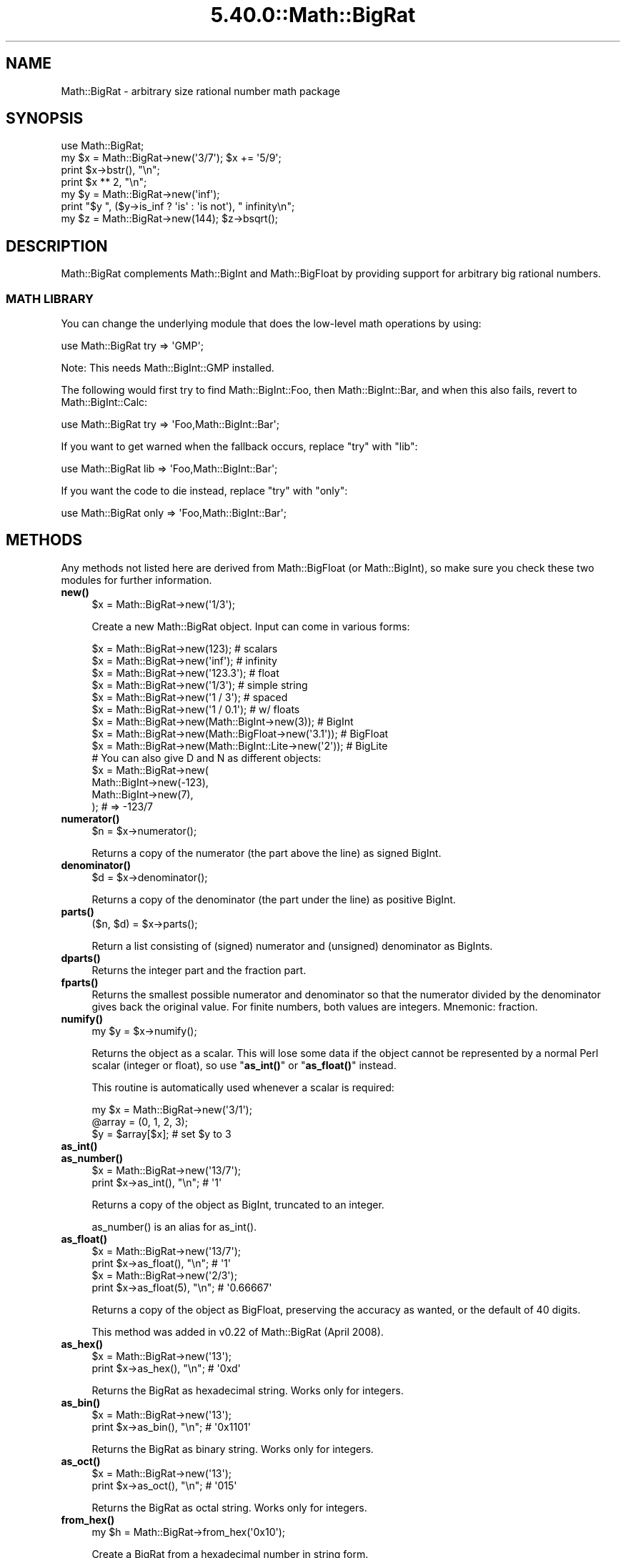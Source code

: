 .\" Automatically generated by Pod::Man 5.0102 (Pod::Simple 3.45)
.\"
.\" Standard preamble:
.\" ========================================================================
.de Sp \" Vertical space (when we can't use .PP)
.if t .sp .5v
.if n .sp
..
.de Vb \" Begin verbatim text
.ft CW
.nf
.ne \\$1
..
.de Ve \" End verbatim text
.ft R
.fi
..
.\" \*(C` and \*(C' are quotes in nroff, nothing in troff, for use with C<>.
.ie n \{\
.    ds C` ""
.    ds C' ""
'br\}
.el\{\
.    ds C`
.    ds C'
'br\}
.\"
.\" Escape single quotes in literal strings from groff's Unicode transform.
.ie \n(.g .ds Aq \(aq
.el       .ds Aq '
.\"
.\" If the F register is >0, we'll generate index entries on stderr for
.\" titles (.TH), headers (.SH), subsections (.SS), items (.Ip), and index
.\" entries marked with X<> in POD.  Of course, you'll have to process the
.\" output yourself in some meaningful fashion.
.\"
.\" Avoid warning from groff about undefined register 'F'.
.de IX
..
.nr rF 0
.if \n(.g .if rF .nr rF 1
.if (\n(rF:(\n(.g==0)) \{\
.    if \nF \{\
.        de IX
.        tm Index:\\$1\t\\n%\t"\\$2"
..
.        if !\nF==2 \{\
.            nr % 0
.            nr F 2
.        \}
.    \}
.\}
.rr rF
.\" ========================================================================
.\"
.IX Title "5.40.0::Math::BigRat 3"
.TH 5.40.0::Math::BigRat 3 2024-12-13 "perl v5.40.0" "Perl Programmers Reference Guide"
.\" For nroff, turn off justification.  Always turn off hyphenation; it makes
.\" way too many mistakes in technical documents.
.if n .ad l
.nh
.SH NAME
Math::BigRat \- arbitrary size rational number math package
.SH SYNOPSIS
.IX Header "SYNOPSIS"
.Vb 1
\&    use Math::BigRat;
\&
\&    my $x = Math::BigRat\->new(\*(Aq3/7\*(Aq); $x += \*(Aq5/9\*(Aq;
\&
\&    print $x\->bstr(), "\en";
\&    print $x ** 2, "\en";
\&
\&    my $y = Math::BigRat\->new(\*(Aqinf\*(Aq);
\&    print "$y ", ($y\->is_inf ? \*(Aqis\*(Aq : \*(Aqis not\*(Aq), " infinity\en";
\&
\&    my $z = Math::BigRat\->new(144); $z\->bsqrt();
.Ve
.SH DESCRIPTION
.IX Header "DESCRIPTION"
Math::BigRat complements Math::BigInt and Math::BigFloat by providing support
for arbitrary big rational numbers.
.SS "MATH LIBRARY"
.IX Subsection "MATH LIBRARY"
You can change the underlying module that does the low-level
math operations by using:
.PP
.Vb 1
\&    use Math::BigRat try => \*(AqGMP\*(Aq;
.Ve
.PP
Note: This needs Math::BigInt::GMP installed.
.PP
The following would first try to find Math::BigInt::Foo, then
Math::BigInt::Bar, and when this also fails, revert to Math::BigInt::Calc:
.PP
.Vb 1
\&    use Math::BigRat try => \*(AqFoo,Math::BigInt::Bar\*(Aq;
.Ve
.PP
If you want to get warned when the fallback occurs, replace "try" with "lib":
.PP
.Vb 1
\&    use Math::BigRat lib => \*(AqFoo,Math::BigInt::Bar\*(Aq;
.Ve
.PP
If you want the code to die instead, replace "try" with "only":
.PP
.Vb 1
\&    use Math::BigRat only => \*(AqFoo,Math::BigInt::Bar\*(Aq;
.Ve
.SH METHODS
.IX Header "METHODS"
Any methods not listed here are derived from Math::BigFloat (or
Math::BigInt), so make sure you check these two modules for further
information.
.IP \fBnew()\fR 4
.IX Item "new()"
.Vb 1
\&    $x = Math::BigRat\->new(\*(Aq1/3\*(Aq);
.Ve
.Sp
Create a new Math::BigRat object. Input can come in various forms:
.Sp
.Vb 9
\&    $x = Math::BigRat\->new(123);                            # scalars
\&    $x = Math::BigRat\->new(\*(Aqinf\*(Aq);                          # infinity
\&    $x = Math::BigRat\->new(\*(Aq123.3\*(Aq);                        # float
\&    $x = Math::BigRat\->new(\*(Aq1/3\*(Aq);                          # simple string
\&    $x = Math::BigRat\->new(\*(Aq1 / 3\*(Aq);                        # spaced
\&    $x = Math::BigRat\->new(\*(Aq1 / 0.1\*(Aq);                      # w/ floats
\&    $x = Math::BigRat\->new(Math::BigInt\->new(3));           # BigInt
\&    $x = Math::BigRat\->new(Math::BigFloat\->new(\*(Aq3.1\*(Aq));     # BigFloat
\&    $x = Math::BigRat\->new(Math::BigInt::Lite\->new(\*(Aq2\*(Aq));   # BigLite
\&
\&    # You can also give D and N as different objects:
\&    $x = Math::BigRat\->new(
\&            Math::BigInt\->new(\-123),
\&            Math::BigInt\->new(7),
\&         );                      # => \-123/7
.Ve
.IP \fBnumerator()\fR 4
.IX Item "numerator()"
.Vb 1
\&    $n = $x\->numerator();
.Ve
.Sp
Returns a copy of the numerator (the part above the line) as signed BigInt.
.IP \fBdenominator()\fR 4
.IX Item "denominator()"
.Vb 1
\&    $d = $x\->denominator();
.Ve
.Sp
Returns a copy of the denominator (the part under the line) as positive BigInt.
.IP \fBparts()\fR 4
.IX Item "parts()"
.Vb 1
\&    ($n, $d) = $x\->parts();
.Ve
.Sp
Return a list consisting of (signed) numerator and (unsigned) denominator as
BigInts.
.IP \fBdparts()\fR 4
.IX Item "dparts()"
Returns the integer part and the fraction part.
.IP \fBfparts()\fR 4
.IX Item "fparts()"
Returns the smallest possible numerator and denominator so that the numerator
divided by the denominator gives back the original value. For finite numbers,
both values are integers. Mnemonic: fraction.
.IP \fBnumify()\fR 4
.IX Item "numify()"
.Vb 1
\&    my $y = $x\->numify();
.Ve
.Sp
Returns the object as a scalar. This will lose some data if the object
cannot be represented by a normal Perl scalar (integer or float), so
use "\fBas_int()\fR" or "\fBas_float()\fR" instead.
.Sp
This routine is automatically used whenever a scalar is required:
.Sp
.Vb 3
\&    my $x = Math::BigRat\->new(\*(Aq3/1\*(Aq);
\&    @array = (0, 1, 2, 3);
\&    $y = $array[$x];                # set $y to 3
.Ve
.IP \fBas_int()\fR 4
.IX Item "as_int()"
.PD 0
.IP \fBas_number()\fR 4
.IX Item "as_number()"
.PD
.Vb 2
\&    $x = Math::BigRat\->new(\*(Aq13/7\*(Aq);
\&    print $x\->as_int(), "\en";               # \*(Aq1\*(Aq
.Ve
.Sp
Returns a copy of the object as BigInt, truncated to an integer.
.Sp
\&\f(CWas_number()\fR is an alias for \f(CWas_int()\fR.
.IP \fBas_float()\fR 4
.IX Item "as_float()"
.Vb 2
\&    $x = Math::BigRat\->new(\*(Aq13/7\*(Aq);
\&    print $x\->as_float(), "\en";             # \*(Aq1\*(Aq
\&
\&    $x = Math::BigRat\->new(\*(Aq2/3\*(Aq);
\&    print $x\->as_float(5), "\en";            # \*(Aq0.66667\*(Aq
.Ve
.Sp
Returns a copy of the object as BigFloat, preserving the
accuracy as wanted, or the default of 40 digits.
.Sp
This method was added in v0.22 of Math::BigRat (April 2008).
.IP \fBas_hex()\fR 4
.IX Item "as_hex()"
.Vb 2
\&    $x = Math::BigRat\->new(\*(Aq13\*(Aq);
\&    print $x\->as_hex(), "\en";               # \*(Aq0xd\*(Aq
.Ve
.Sp
Returns the BigRat as hexadecimal string. Works only for integers.
.IP \fBas_bin()\fR 4
.IX Item "as_bin()"
.Vb 2
\&    $x = Math::BigRat\->new(\*(Aq13\*(Aq);
\&    print $x\->as_bin(), "\en";               # \*(Aq0x1101\*(Aq
.Ve
.Sp
Returns the BigRat as binary string. Works only for integers.
.IP \fBas_oct()\fR 4
.IX Item "as_oct()"
.Vb 2
\&    $x = Math::BigRat\->new(\*(Aq13\*(Aq);
\&    print $x\->as_oct(), "\en";               # \*(Aq015\*(Aq
.Ve
.Sp
Returns the BigRat as octal string. Works only for integers.
.IP \fBfrom_hex()\fR 4
.IX Item "from_hex()"
.Vb 1
\&    my $h = Math::BigRat\->from_hex(\*(Aq0x10\*(Aq);
.Ve
.Sp
Create a BigRat from a hexadecimal number in string form.
.IP \fBfrom_oct()\fR 4
.IX Item "from_oct()"
.Vb 1
\&    my $o = Math::BigRat\->from_oct(\*(Aq020\*(Aq);
.Ve
.Sp
Create a BigRat from an octal number in string form.
.IP \fBfrom_bin()\fR 4
.IX Item "from_bin()"
.Vb 1
\&    my $b = Math::BigRat\->from_bin(\*(Aq0b10000000\*(Aq);
.Ve
.Sp
Create a BigRat from an binary number in string form.
.IP \fBbnan()\fR 4
.IX Item "bnan()"
.Vb 1
\&    $x = Math::BigRat\->bnan();
.Ve
.Sp
Creates a new BigRat object representing NaN (Not A Number).
If used on an object, it will set it to NaN:
.Sp
.Vb 1
\&    $x\->bnan();
.Ve
.IP \fBbzero()\fR 4
.IX Item "bzero()"
.Vb 1
\&    $x = Math::BigRat\->bzero();
.Ve
.Sp
Creates a new BigRat object representing zero.
If used on an object, it will set it to zero:
.Sp
.Vb 1
\&    $x\->bzero();
.Ve
.IP \fBbinf()\fR 4
.IX Item "binf()"
.Vb 1
\&    $x = Math::BigRat\->binf($sign);
.Ve
.Sp
Creates a new BigRat object representing infinity. The optional argument is
either '\-' or '+', indicating whether you want infinity or minus infinity.
If used on an object, it will set it to infinity:
.Sp
.Vb 2
\&    $x\->binf();
\&    $x\->binf(\*(Aq\-\*(Aq);
.Ve
.IP \fBbone()\fR 4
.IX Item "bone()"
.Vb 1
\&    $x = Math::BigRat\->bone($sign);
.Ve
.Sp
Creates a new BigRat object representing one. The optional argument is
either '\-' or '+', indicating whether you want one or minus one.
If used on an object, it will set it to one:
.Sp
.Vb 2
\&    $x\->bone();                 # +1
\&    $x\->bone(\*(Aq\-\*(Aq);              # \-1
.Ve
.IP \fBlength()\fR 4
.IX Item "length()"
.Vb 1
\&    $len = $x\->length();
.Ve
.Sp
Return the length of \f(CW$x\fR in digits for integer values.
.IP \fBdigit()\fR 4
.IX Item "digit()"
.Vb 2
\&    print Math::BigRat\->new(\*(Aq123/1\*(Aq)\->digit(1);     # 1
\&    print Math::BigRat\->new(\*(Aq123/1\*(Aq)\->digit(\-1);    # 3
.Ve
.Sp
Return the N'ths digit from X when X is an integer value.
.IP \fBbnorm()\fR 4
.IX Item "bnorm()"
.Vb 1
\&    $x\->bnorm();
.Ve
.Sp
Reduce the number to the shortest form. This routine is called
automatically whenever it is needed.
.IP \fBbfac()\fR 4
.IX Item "bfac()"
.Vb 1
\&    $x\->bfac();
.Ve
.Sp
Calculates the factorial of \f(CW$x\fR. For instance:
.Sp
.Vb 2
\&    print Math::BigRat\->new(\*(Aq3/1\*(Aq)\->bfac(), "\en";   # 1*2*3
\&    print Math::BigRat\->new(\*(Aq5/1\*(Aq)\->bfac(), "\en";   # 1*2*3*4*5
.Ve
.Sp
Works currently only for integers.
.IP \fBbround()\fR/\fBround()\fR/\fBbfround()\fR 4
.IX Item "bround()/round()/bfround()"
Are not yet implemented.
.IP \fBbmod()\fR 4
.IX Item "bmod()"
.Vb 1
\&    $x\->bmod($y);
.Ve
.Sp
Returns \f(CW$x\fR modulo \f(CW$y\fR. When \f(CW$x\fR is finite, and \f(CW$y\fR is finite and non-zero, the
result is identical to the remainder after floored division (F\-division). If,
in addition, both \f(CW$x\fR and \f(CW$y\fR are integers, the result is identical to the result
from Perl's % operator.
.IP \fBbmodinv()\fR 4
.IX Item "bmodinv()"
.Vb 1
\&    $x\->bmodinv($mod);          # modular multiplicative inverse
.Ve
.Sp
Returns the multiplicative inverse of \f(CW$x\fR modulo \f(CW$mod\fR. If
.Sp
.Vb 1
\&    $y = $x \-> copy() \-> bmodinv($mod)
.Ve
.Sp
then \f(CW$y\fR is the number closest to zero, and with the same sign as \f(CW$mod\fR,
satisfying
.Sp
.Vb 1
\&    ($x * $y) % $mod = 1 % $mod
.Ve
.Sp
If \f(CW$x\fR and \f(CW$y\fR are non-zero, they must be relative primes, i.e.,
\&\f(CW\*(C`bgcd($y, $mod)==1\*(C'\fR. '\f(CW\*(C`NaN\*(C'\fR' is returned when no modular multiplicative
inverse exists.
.IP \fBbmodpow()\fR 4
.IX Item "bmodpow()"
.Vb 2
\&    $num\->bmodpow($exp,$mod);           # modular exponentiation
\&                                        # ($num**$exp % $mod)
.Ve
.Sp
Returns the value of \f(CW$num\fR taken to the power \f(CW$exp\fR in the modulus
\&\f(CW$mod\fR using binary exponentiation.  \f(CW\*(C`bmodpow\*(C'\fR is far superior to
writing
.Sp
.Vb 1
\&    $num ** $exp % $mod
.Ve
.Sp
because it is much faster \- it reduces internal variables into
the modulus whenever possible, so it operates on smaller numbers.
.Sp
\&\f(CW\*(C`bmodpow\*(C'\fR also supports negative exponents.
.Sp
.Vb 1
\&    bmodpow($num, \-1, $mod)
.Ve
.Sp
is exactly equivalent to
.Sp
.Vb 1
\&    bmodinv($num, $mod)
.Ve
.IP \fBbneg()\fR 4
.IX Item "bneg()"
.Vb 1
\&    $x\->bneg();
.Ve
.Sp
Used to negate the object in-place.
.IP \fBis_one()\fR 4
.IX Item "is_one()"
.Vb 1
\&    print "$x is 1\en" if $x\->is_one();
.Ve
.Sp
Return true if \f(CW$x\fR is exactly one, otherwise false.
.IP \fBis_zero()\fR 4
.IX Item "is_zero()"
.Vb 1
\&    print "$x is 0\en" if $x\->is_zero();
.Ve
.Sp
Return true if \f(CW$x\fR is exactly zero, otherwise false.
.IP \fBis_pos()\fR/\fBis_positive()\fR 4
.IX Item "is_pos()/is_positive()"
.Vb 1
\&    print "$x is >= 0\en" if $x\->is_positive();
.Ve
.Sp
Return true if \f(CW$x\fR is positive (greater than or equal to zero), otherwise
false. Please note that '+inf' is also positive, while 'NaN' and '\-inf' aren't.
.Sp
\&\f(CWis_positive()\fR is an alias for \f(CWis_pos()\fR.
.IP \fBis_neg()\fR/\fBis_negative()\fR 4
.IX Item "is_neg()/is_negative()"
.Vb 1
\&    print "$x is < 0\en" if $x\->is_negative();
.Ve
.Sp
Return true if \f(CW$x\fR is negative (smaller than zero), otherwise false. Please
note that '\-inf' is also negative, while 'NaN' and '+inf' aren't.
.Sp
\&\f(CWis_negative()\fR is an alias for \f(CWis_neg()\fR.
.IP \fBis_int()\fR 4
.IX Item "is_int()"
.Vb 1
\&    print "$x is an integer\en" if $x\->is_int();
.Ve
.Sp
Return true if \f(CW$x\fR has a denominator of 1 (e.g. no fraction parts), otherwise
false. Please note that '\-inf', 'inf' and 'NaN' aren't integer.
.IP \fBis_odd()\fR 4
.IX Item "is_odd()"
.Vb 1
\&    print "$x is odd\en" if $x\->is_odd();
.Ve
.Sp
Return true if \f(CW$x\fR is odd, otherwise false.
.IP \fBis_even()\fR 4
.IX Item "is_even()"
.Vb 1
\&    print "$x is even\en" if $x\->is_even();
.Ve
.Sp
Return true if \f(CW$x\fR is even, otherwise false.
.IP \fBbceil()\fR 4
.IX Item "bceil()"
.Vb 1
\&    $x\->bceil();
.Ve
.Sp
Set \f(CW$x\fR to the next bigger integer value (e.g. truncate the number to integer
and then increment it by one).
.IP \fBbfloor()\fR 4
.IX Item "bfloor()"
.Vb 1
\&    $x\->bfloor();
.Ve
.Sp
Truncate \f(CW$x\fR to an integer value.
.IP \fBbint()\fR 4
.IX Item "bint()"
.Vb 1
\&    $x\->bint();
.Ve
.Sp
Round \f(CW$x\fR towards zero.
.IP \fBbsqrt()\fR 4
.IX Item "bsqrt()"
.Vb 1
\&    $x\->bsqrt();
.Ve
.Sp
Calculate the square root of \f(CW$x\fR.
.IP \fBbroot()\fR 4
.IX Item "broot()"
.Vb 1
\&    $x\->broot($n);
.Ve
.Sp
Calculate the N'th root of \f(CW$x\fR.
.IP \fBbadd()\fR 4
.IX Item "badd()"
.Vb 1
\&    $x\->badd($y);
.Ve
.Sp
Adds \f(CW$y\fR to \f(CW$x\fR and returns the result.
.IP \fBbmul()\fR 4
.IX Item "bmul()"
.Vb 1
\&    $x\->bmul($y);
.Ve
.Sp
Multiplies \f(CW$y\fR to \f(CW$x\fR and returns the result.
.IP \fBbsub()\fR 4
.IX Item "bsub()"
.Vb 1
\&    $x\->bsub($y);
.Ve
.Sp
Subtracts \f(CW$y\fR from \f(CW$x\fR and returns the result.
.IP \fBbdiv()\fR 4
.IX Item "bdiv()"
.Vb 2
\&    $q = $x\->bdiv($y);
\&    ($q, $r) = $x\->bdiv($y);
.Ve
.Sp
In scalar context, divides \f(CW$x\fR by \f(CW$y\fR and returns the result. In list context,
does floored division (F\-division), returning an integer \f(CW$q\fR and a remainder \f(CW$r\fR
so that \f(CW$x\fR = \f(CW$q\fR * \f(CW$y\fR + \f(CW$r\fR. The remainer (modulo) is equal to what is returned
by \f(CW\*(C`$x\->bmod($y)\*(C'\fR.
.IP \fBbinv()\fR 4
.IX Item "binv()"
.Vb 1
\&    $x\->binv();
.Ve
.Sp
Inverse of \f(CW$x\fR.
.IP \fBbdec()\fR 4
.IX Item "bdec()"
.Vb 1
\&    $x\->bdec();
.Ve
.Sp
Decrements \f(CW$x\fR by 1 and returns the result.
.IP \fBbinc()\fR 4
.IX Item "binc()"
.Vb 1
\&    $x\->binc();
.Ve
.Sp
Increments \f(CW$x\fR by 1 and returns the result.
.IP \fBcopy()\fR 4
.IX Item "copy()"
.Vb 1
\&    my $z = $x\->copy();
.Ve
.Sp
Makes a deep copy of the object.
.Sp
Please see the documentation in Math::BigInt for further details.
.IP \fBbstr()\fR/\fBbsstr()\fR 4
.IX Item "bstr()/bsstr()"
.Vb 3
\&    my $x = Math::BigRat\->new(\*(Aq8/4\*(Aq);
\&    print $x\->bstr(), "\en";             # prints 1/2
\&    print $x\->bsstr(), "\en";            # prints 1/2
.Ve
.Sp
Return a string representing this object.
.IP \fBbcmp()\fR 4
.IX Item "bcmp()"
.Vb 1
\&    $x\->bcmp($y);
.Ve
.Sp
Compares \f(CW$x\fR with \f(CW$y\fR and takes the sign into account.
Returns \-1, 0, 1 or undef.
.IP \fBbacmp()\fR 4
.IX Item "bacmp()"
.Vb 1
\&    $x\->bacmp($y);
.Ve
.Sp
Compares \f(CW$x\fR with \f(CW$y\fR while ignoring their sign. Returns \-1, 0, 1 or undef.
.IP \fBbeq()\fR 4
.IX Item "beq()"
.Vb 1
\&    $x \-> beq($y);
.Ve
.Sp
Returns true if and only if \f(CW$x\fR is equal to \f(CW$y\fR, and false otherwise.
.IP \fBbne()\fR 4
.IX Item "bne()"
.Vb 1
\&    $x \-> bne($y);
.Ve
.Sp
Returns true if and only if \f(CW$x\fR is not equal to \f(CW$y\fR, and false otherwise.
.IP \fBblt()\fR 4
.IX Item "blt()"
.Vb 1
\&    $x \-> blt($y);
.Ve
.Sp
Returns true if and only if \f(CW$x\fR is equal to \f(CW$y\fR, and false otherwise.
.IP \fBble()\fR 4
.IX Item "ble()"
.Vb 1
\&    $x \-> ble($y);
.Ve
.Sp
Returns true if and only if \f(CW$x\fR is less than or equal to \f(CW$y\fR, and false
otherwise.
.IP \fBbgt()\fR 4
.IX Item "bgt()"
.Vb 1
\&    $x \-> bgt($y);
.Ve
.Sp
Returns true if and only if \f(CW$x\fR is greater than \f(CW$y\fR, and false otherwise.
.IP \fBbge()\fR 4
.IX Item "bge()"
.Vb 1
\&    $x \-> bge($y);
.Ve
.Sp
Returns true if and only if \f(CW$x\fR is greater than or equal to \f(CW$y\fR, and false
otherwise.
.IP \fBblsft()\fR/\fBbrsft()\fR 4
.IX Item "blsft()/brsft()"
Used to shift numbers left/right.
.Sp
Please see the documentation in Math::BigInt for further details.
.IP \fBband()\fR 4
.IX Item "band()"
.Vb 1
\&    $x\->band($y);               # bitwise and
.Ve
.IP \fBbior()\fR 4
.IX Item "bior()"
.Vb 1
\&    $x\->bior($y);               # bitwise inclusive or
.Ve
.IP \fBbxor()\fR 4
.IX Item "bxor()"
.Vb 1
\&    $x\->bxor($y);               # bitwise exclusive or
.Ve
.IP \fBbnot()\fR 4
.IX Item "bnot()"
.Vb 1
\&    $x\->bnot();                 # bitwise not (two\*(Aqs complement)
.Ve
.IP \fBbpow()\fR 4
.IX Item "bpow()"
.Vb 1
\&    $x\->bpow($y);
.Ve
.Sp
Compute \f(CW$x\fR ** \f(CW$y\fR.
.Sp
Please see the documentation in Math::BigInt for further details.
.IP \fBblog()\fR 4
.IX Item "blog()"
.Vb 1
\&    $x\->blog($base, $accuracy);         # logarithm of x to the base $base
.Ve
.Sp
If \f(CW$base\fR is not defined, Euler's number (e) is used:
.Sp
.Vb 1
\&    print $x\->blog(undef, 100);         # log(x) to 100 digits
.Ve
.IP \fBbexp()\fR 4
.IX Item "bexp()"
.Vb 1
\&    $x\->bexp($accuracy);        # calculate e ** X
.Ve
.Sp
Calculates two integers A and B so that A/B is equal to \f(CW\*(C`e ** $x\*(C'\fR, where \f(CW\*(C`e\*(C'\fR is
Euler's number.
.Sp
This method was added in v0.20 of Math::BigRat (May 2007).
.Sp
See also \f(CWblog()\fR.
.IP \fBbnok()\fR 4
.IX Item "bnok()"
.Vb 1
\&    $x\->bnok($y);               # x over y (binomial coefficient n over k)
.Ve
.Sp
Calculates the binomial coefficient n over k, also called the "choose"
function. The result is equivalent to:
.Sp
.Vb 3
\&    ( n )      n!
\&    | \- |  = \-\-\-\-\-\-\-
\&    ( k )    k!(n\-k)!
.Ve
.Sp
This method was added in v0.20 of Math::BigRat (May 2007).
.IP \fBconfig()\fR 4
.IX Item "config()"
.Vb 2
\&    Math::BigRat\->config("trap_nan" => 1);      # set
\&    $accu = Math::BigRat\->config("accuracy");   # get
.Ve
.Sp
Set or get configuration parameter values. Read-only parameters are marked as
RO. Read-write parameters are marked as RW. The following parameters are
supported.
.Sp
.Vb 10
\&    Parameter       RO/RW   Description
\&                            Example
\&    ============================================================
\&    lib             RO      Name of the math backend library
\&                            Math::BigInt::Calc
\&    lib_version     RO      Version of the math backend library
\&                            0.30
\&    class           RO      The class of config you just called
\&                            Math::BigRat
\&    version         RO      version number of the class you used
\&                            0.10
\&    upgrade         RW      To which class numbers are upgraded
\&                            undef
\&    downgrade       RW      To which class numbers are downgraded
\&                            undef
\&    precision       RW      Global precision
\&                            undef
\&    accuracy        RW      Global accuracy
\&                            undef
\&    round_mode      RW      Global round mode
\&                            even
\&    div_scale       RW      Fallback accuracy for div, sqrt etc.
\&                            40
\&    trap_nan        RW      Trap NaNs
\&                            undef
\&    trap_inf        RW      Trap +inf/\-inf
\&                            undef
.Ve
.SH "NUMERIC LITERALS"
.IX Header "NUMERIC LITERALS"
After \f(CW\*(C`use Math::BigRat \*(Aq:constant\*(Aq\*(C'\fR all numeric literals in the given scope
are converted to \f(CW\*(C`Math::BigRat\*(C'\fR objects. This conversion happens at compile
time. Every non-integer is convert to a NaN.
.PP
For example,
.PP
.Vb 1
\&    perl \-MMath::BigRat=:constant \-le \*(Aqprint 2**150\*(Aq
.Ve
.PP
prints the exact value of \f(CW\*(C`2**150\*(C'\fR. Note that without conversion of constants
to objects the expression \f(CW\*(C`2**150\*(C'\fR is calculated using Perl scalars, which
leads to an inaccurate result.
.PP
Please note that strings are not affected, so that
.PP
.Vb 1
\&    use Math::BigRat qw/:constant/;
\&
\&    $x = "1234567890123456789012345678901234567890"
\&            + "123456789123456789";
.Ve
.PP
does give you what you expect. You need an explicit Math::BigRat\->\fBnew()\fR around
at least one of the operands. You should also quote large constants to prevent
loss of precision:
.PP
.Vb 1
\&    use Math::BigRat;
\&
\&    $x = Math::BigRat\->new("1234567889123456789123456789123456789");
.Ve
.PP
Without the quotes Perl first converts the large number to a floating point
constant at compile time, and then converts the result to a Math::BigRat object
at run time, which results in an inaccurate result.
.SS "Hexadecimal, octal, and binary floating point literals"
.IX Subsection "Hexadecimal, octal, and binary floating point literals"
Perl (and this module) accepts hexadecimal, octal, and binary floating point
literals, but use them with care with Perl versions before v5.32.0, because some
versions of Perl silently give the wrong result. Below are some examples of
different ways to write the number decimal 314.
.PP
Hexadecimal floating point literals:
.PP
.Vb 3
\&    0x1.3ap+8         0X1.3AP+8
\&    0x1.3ap8          0X1.3AP8
\&    0x13a0p\-4         0X13A0P\-4
.Ve
.PP
Octal floating point literals (with "0" prefix):
.PP
.Vb 3
\&    01.164p+8         01.164P+8
\&    01.164p8          01.164P8
\&    011640p\-4         011640P\-4
.Ve
.PP
Octal floating point literals (with "0o" prefix) (requires v5.34.0):
.PP
.Vb 3
\&    0o1.164p+8        0O1.164P+8
\&    0o1.164p8         0O1.164P8
\&    0o11640p\-4        0O11640P\-4
.Ve
.PP
Binary floating point literals:
.PP
.Vb 3
\&    0b1.0011101p+8    0B1.0011101P+8
\&    0b1.0011101p8     0B1.0011101P8
\&    0b10011101000p\-2  0B10011101000P\-2
.Ve
.SH BUGS
.IX Header "BUGS"
Please report any bugs or feature requests to
\&\f(CW\*(C`bug\-math\-bigint at rt.cpan.org\*(C'\fR, or through the web interface at
<https://rt.cpan.org/Ticket/Create.html?Queue=Math\-BigInt> (requires login).
We will be notified, and then you'll automatically be notified of progress on
your bug as I make changes.
.SH SUPPORT
.IX Header "SUPPORT"
You can find documentation for this module with the perldoc command.
.PP
.Vb 1
\&    perldoc Math::BigInt
.Ve
.PP
You can also look for information at:
.IP \(bu 4
GitHub
.Sp
<https://github.com/pjacklam/p5\-Math\-BigInt>
.IP \(bu 4
RT: CPAN's request tracker
.Sp
<https://rt.cpan.org/Dist/Display.html?Name=Math\-BigInt>
.IP \(bu 4
MetaCPAN
.Sp
<https://metacpan.org/release/Math\-BigInt>
.IP \(bu 4
CPAN Testers Matrix
.Sp
<http://matrix.cpantesters.org/?dist=Math\-BigInt>
.SH LICENSE
.IX Header "LICENSE"
This program is free software; you may redistribute it and/or modify it under
the same terms as Perl itself.
.SH "SEE ALSO"
.IX Header "SEE ALSO"
Math::BigInt and Math::BigFloat as well as the backend libraries
Math::BigInt::FastCalc, Math::BigInt::GMP, and Math::BigInt::Pari,
Math::BigInt::GMPz, and Math::BigInt::BitVect.
.PP
The pragmas bigint, bigfloat, and bigrat might also be of interest. In
addition there is the bignum pragma which does upgrading and downgrading.
.SH AUTHORS
.IX Header "AUTHORS"
.IP \(bu 4
Tels <http://bloodgate.com/> 2001\-2009.
.IP \(bu 4
Maintained by Peter John Acklam <pjacklam@gmail.com> 2011\-

